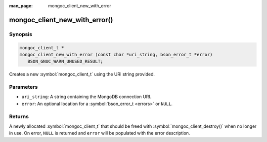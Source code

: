 :man_page: mongoc_client_new_with_error

mongoc_client_new_with_error()
==============================

Synopsis
--------

.. code-block:: c

  mongoc_client_t *
  mongoc_client_new_with_error (const char *uri_string, bson_error_t *error)
     BSON_GNUC_WARN_UNUSED_RESULT;

Creates a new :symbol:`mongoc_client_t` using the URI string provided.

Parameters
----------

* ``uri_string``: A string containing the MongoDB connection URI.
* ``error``: An optional location for a :symbol:`bson_error_t <errors>` or ``NULL``.

Returns
-------

A newly allocated :symbol:`mongoc_client_t` that should be freed with :symbol:`mongoc_client_destroy()` when no longer in use. On error, ``NULL`` is returned and ``error`` will be populated with the error description.

.. seealso::

  | :symbol:`mongoc_client_new_from_uri_with_error()`

